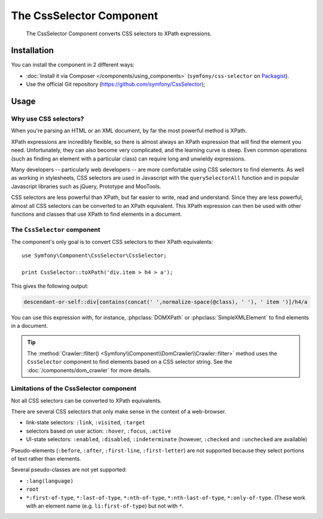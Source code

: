 .. index::
   single: CSS Selector
   single: Components; CssSelector

The CssSelector Component
=========================

    The CssSelector Component converts CSS selectors to XPath expressions.

Installation
------------

You can install the component in 2 different ways:

* :doc:`Install it via Composer </components/using_components>` (``symfony/css-selector`` on `Packagist`_).
* Use the official Git repository (https://github.com/symfony/CssSelector);

Usage
-----

Why use CSS selectors?
~~~~~~~~~~~~~~~~~~~~~~

When you're parsing an HTML or an XML document, by far the most powerful
method is XPath.

XPath expressions are incredibly flexible, so there is almost always an
XPath expression that will find the element you need. Unfortunately, they
can also become very complicated, and the learning curve is steep. Even common
operations (such as finding an element with a particular class) can require
long and unwieldy expressions.

Many developers -- particularly web developers -- are more comfortable
using CSS selectors to find elements. As well as working in stylesheets,
CSS selectors are used in Javascript with the ``querySelectorAll`` function
and in popular Javascript libraries such as jQuery, Prototype and MooTools.

CSS selectors are less powerful than XPath, but far easier to write, read
and understand. Since they are less powerful, almost all CSS selectors can
be converted to an XPath equivalent. This XPath expression can then be used
with other functions and classes that use XPath to find elements in a
document.

The ``CssSelector`` component
~~~~~~~~~~~~~~~~~~~~~~~~~~~~~

The component's only goal is to convert CSS selectors to their XPath
equivalents::

    use Symfony\Component\CssSelector\CssSelector;

    print CssSelector::toXPath('div.item > h4 > a');

This gives the following output:

.. code-block:: text

    descendant-or-self::div[contains(concat(' ',normalize-space(@class), ' '), ' item ')]/h4/a

You can use this expression with, for instance, :phpclass:`DOMXPath` or
:phpclass:`SimpleXMLElement` to find elements in a document.

.. tip::

    The :method:`Crawler::filter() <Symfony\\Component\\DomCrawler\\Crawler::filter>` method
    uses the ``CssSelector`` component to find elements based on a CSS selector
    string. See the :doc:`/components/dom_crawler` for more details.

Limitations of the CssSelector component
~~~~~~~~~~~~~~~~~~~~~~~~~~~~~~~~~~~~~~~~

Not all CSS selectors can be converted to XPath equivalents.

There are several CSS selectors that only make sense in the context of a
web-browser.

* link-state selectors: ``:link``, ``:visited``, ``:target``
* selectors based on user action: ``:hover``, ``:focus``, ``:active``
* UI-state selectors: ``:enabled``, ``:disabled``, ``:indeterminate``
  (however, ``:checked`` and ``:unchecked`` are available)

Pseudo-elements (``:before``, ``:after``, ``:first-line``,
``:first-letter``) are not supported because they select portions of text
rather than elements.

Several pseudo-classes are not yet supported:

* ``:lang(language)``
* ``root``
* ``*:first-of-type``, ``*:last-of-type``, ``*:nth-of-type``,
  ``*:nth-last-of-type``, ``*:only-of-type``. (These work with an element
  name (e.g. ``li:first-of-type``) but not with ``*``.

.. _Packagist: https://packagist.org/packages/symfony/css-selector
